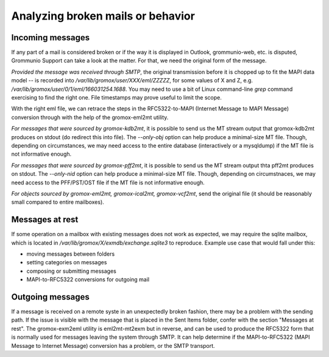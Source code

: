 Analyzing broken mails or behavior
==================================

Incoming messages
-----------------

If any part of a mail is considered broken or if the way it is displayed in
Outlook, grommunio-web, etc. is disputed, Grommunio Support can take a look at
the matter. For that, we need the original form of the message.

*Provided the message was received through SMTP*, the original transmission
before it is chopped up to fit the MAPI data model -- is recorded into
`/var/lib/gromox/user/XXX/eml/ZZZZZ`, for some values of X and Z, e.g.
`/var/lib/gromox/user/0/1/eml/166031254.1688`. You may need to use a bit of
Linux command-line `grep` command exercising to find the right one. File
timestamps may prove useful to limit the scope.

With the right eml file, we can retrace the steps in the RFC5322-to-MAPI
(Internet Message to MAPI Message) conversion through with the help of the
gromox-eml2mt utility.

*For messages that were sourced by gromox-kdb2mt*, it is possible to send us
the MT stream output that gromox-kdb2mt produces on stdout (do redirect this
into file). The `--only-obj` option can help produce a minimal-size MT file.
Though, depending on circumstances, we may need access to the entire database
(interactively or a mysqldump) if the MT file is not informative enough.

*For messages that were sourced by gromox-pff2mt*, it is possible to send us
the MT stream output thta pff2mt produces on stdout. The `--only-nid` option
can help produce a minimal-size MT file. Though, depending on circumstnaces, we
may need access to the PFF/PST/OST file if the MT file is not informative
enough.

*For objects sourced by gromox-eml2mt, gromox-ical2mt, gromox-vcf2mt*, send the
original file (it should be reasonably small compared to entire mailboxes).


Messages at rest
----------------

If some operation on a mailbox with existing messages does not work as
expected, we may require the sqlite mailbox, which is located in
`/var/lib/gromox/X/exmdb/exchange.sqlite3` to reproduce. Example use
case that would fall under this:

* moving messages between folders
* setting categories on messages
* composing or submitting messages
* MAPI-to-RFC5322 conversions for outgoing mail


Outgoing messages
-----------------

If a message is received on a remote syste in an unexpectedly broken fashion,
there may be a problem with the sending path. If the issue is visible with the
message that is placed in the Sent Items folder, confer with the section
"Messages at rest". The gromox-exm2eml utility is eml2mt-mt2exm but in reverse,
and can be used to produce the RFC5322 form that is normally used for messages
leaving the system through SMTP. It can help determine if the MAPI-to-RFC5322
(MAPI Message to Internet Message) conversion has a problem, or the SMTP
transport.
